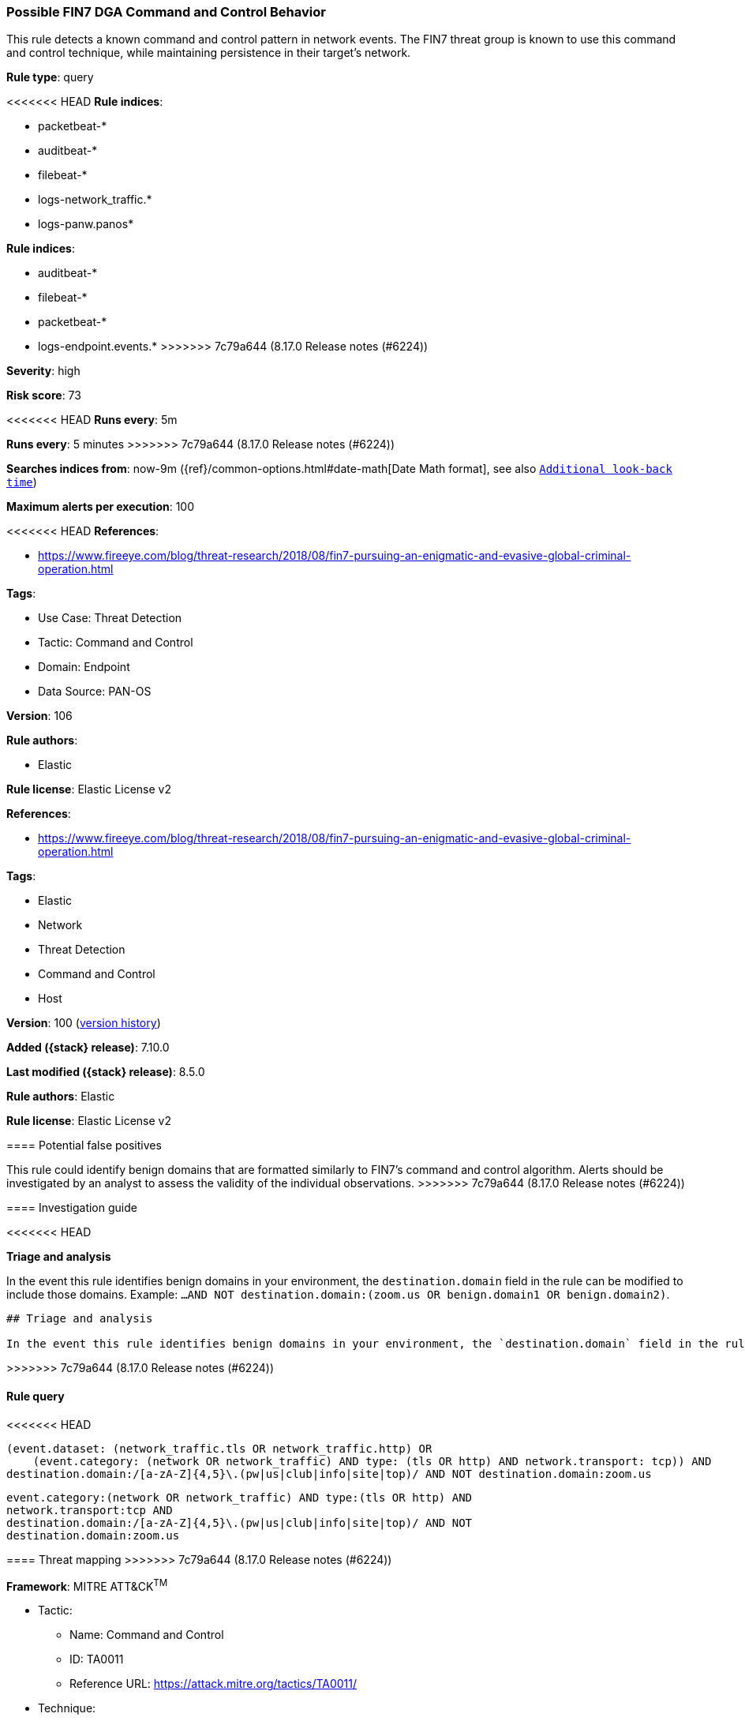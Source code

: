[[possible-fin7-dga-command-and-control-behavior]]
=== Possible FIN7 DGA Command and Control Behavior

This rule detects a known command and control pattern in network events. The FIN7 threat group is known to use this command and control technique, while maintaining persistence in their target's network.

*Rule type*: query

<<<<<<< HEAD
*Rule indices*: 

* packetbeat-*
* auditbeat-*
* filebeat-*
* logs-network_traffic.*
* logs-panw.panos*
=======
*Rule indices*:

* auditbeat-*
* filebeat-*
* packetbeat-*
* logs-endpoint.events.*
>>>>>>> 7c79a644 (8.17.0 Release notes  (#6224))

*Severity*: high

*Risk score*: 73

<<<<<<< HEAD
*Runs every*: 5m
=======
*Runs every*: 5 minutes
>>>>>>> 7c79a644 (8.17.0 Release notes  (#6224))

*Searches indices from*: now-9m ({ref}/common-options.html#date-math[Date Math format], see also <<rule-schedule, `Additional look-back time`>>)

*Maximum alerts per execution*: 100

<<<<<<< HEAD
*References*: 

* https://www.fireeye.com/blog/threat-research/2018/08/fin7-pursuing-an-enigmatic-and-evasive-global-criminal-operation.html

*Tags*: 

* Use Case: Threat Detection
* Tactic: Command and Control
* Domain: Endpoint
* Data Source: PAN-OS

*Version*: 106

*Rule authors*: 

* Elastic

*Rule license*: Elastic License v2

=======
*References*:

* https://www.fireeye.com/blog/threat-research/2018/08/fin7-pursuing-an-enigmatic-and-evasive-global-criminal-operation.html

*Tags*:

* Elastic
* Network
* Threat Detection
* Command and Control
* Host

*Version*: 100 (<<possible-fin7-dga-command-and-control-behavior-history, version history>>)

*Added ({stack} release)*: 7.10.0

*Last modified ({stack} release)*: 8.5.0

*Rule authors*: Elastic

*Rule license*: Elastic License v2

==== Potential false positives

This rule could identify benign domains that are formatted similarly to FIN7's command and control algorithm. Alerts should be investigated by an analyst to assess the validity of the individual observations.
>>>>>>> 7c79a644 (8.17.0 Release notes  (#6224))

==== Investigation guide


<<<<<<< HEAD

*Triage and analysis*


In the event this rule identifies benign domains in your environment, the `destination.domain` field in the rule can be modified to include those domains. Example: `...AND NOT destination.domain:(zoom.us OR benign.domain1 OR benign.domain2)`.
=======
[source,markdown]
----------------------------------
## Triage and analysis

In the event this rule identifies benign domains in your environment, the `destination.domain` field in the rule can be modified to include those domains. Example: `...AND NOT destination.domain:(zoom.us OR benign.domain1 OR benign.domain2)`.
----------------------------------

>>>>>>> 7c79a644 (8.17.0 Release notes  (#6224))

==== Rule query


<<<<<<< HEAD
[source, js]
----------------------------------
(event.dataset: (network_traffic.tls OR network_traffic.http) OR
    (event.category: (network OR network_traffic) AND type: (tls OR http) AND network.transport: tcp)) AND
destination.domain:/[a-zA-Z]{4,5}\.(pw|us|club|info|site|top)/ AND NOT destination.domain:zoom.us

----------------------------------
=======
[source,js]
----------------------------------
event.category:(network OR network_traffic) AND type:(tls OR http) AND
network.transport:tcp AND
destination.domain:/[a-zA-Z]{4,5}\.(pw|us|club|info|site|top)/ AND NOT
destination.domain:zoom.us
----------------------------------

==== Threat mapping
>>>>>>> 7c79a644 (8.17.0 Release notes  (#6224))

*Framework*: MITRE ATT&CK^TM^

* Tactic:
** Name: Command and Control
** ID: TA0011
** Reference URL: https://attack.mitre.org/tactics/TA0011/
* Technique:
** Name: Application Layer Protocol
** ID: T1071
** Reference URL: https://attack.mitre.org/techniques/T1071/
<<<<<<< HEAD
* Technique:
** Name: Dynamic Resolution
** ID: T1568
** Reference URL: https://attack.mitre.org/techniques/T1568/
* Sub-technique:
** Name: Domain Generation Algorithms
** ID: T1568.002
** Reference URL: https://attack.mitre.org/techniques/T1568/002/
=======

[[possible-fin7-dga-command-and-control-behavior-history]]
==== Rule version history

Version 100 (8.5.0 release)::
* Formatting only

Version 6 (7.14.0 release)::
* Updated query, changed from:
+
[source, js]
----------------------------------
event.category:(network OR network_traffic) AND type:(tls OR http) AND
network.transport:tcp AND
destination.domain:/[a-zA-Z]{4,5}\.(pw|us|club|info|site|top)/ AND NOT
destination.domain:zoom.us
----------------------------------

Version 5 (7.13.0 release)::
* Formatting only

Version 4 (7.12.0 release)::
* Formatting only

Version 3 (7.11.2 release)::
* Formatting only

Version 2 (7.11.0 release)::
* Formatting only

>>>>>>> 7c79a644 (8.17.0 Release notes  (#6224))
